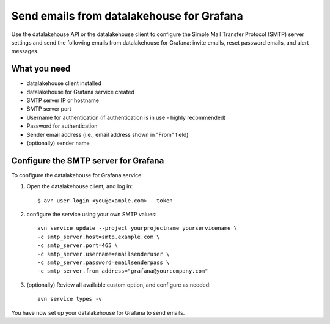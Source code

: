 Send emails from datalakehouse for Grafana
==================================

Use the datalakehouse API or the datalakehouse client to configure the Simple Mail Transfer Protocol (SMTP) server settings and send the following emails from datalakehouse for Grafana: invite emails, reset password emails, and alert messages.

What you need
----------------

* datalakehouse client installed

* datalakehouse for Grafana service created

* SMTP server IP or hostname

* SMTP server port

* Username for authentication (if authentication is in use - highly recommended)

* Password for authentication

* Sender email address (i.e., email address shown in "From" field)

* (optionally) sender name


Configure the SMTP server for Grafana
-------------------------------------

To configure the datalakehouse for Grafana service:

1. Open the datalakehouse client, and log in::

    $ avn user login <you@example.com> --token

2. configure the service using your own SMTP values::

    avn service update --project yourprojectname yourservicename \
    -c smtp_server.host=smtp.example.com \
    -c smtp_server.port=465 \
    -c smtp_server.username=emailsenderuser \
    -c smtp_server.password=emailsenderpass \
    -c smtp_server.from_address="grafana@yourcompany.com" 

3. (optionally) Review all available custom option, and configure as needed::

    avn service types -v


You have now set up your datalakehouse for Grafana to send emails. 